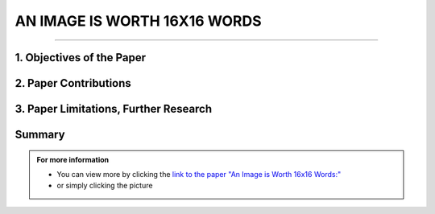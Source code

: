 AN IMAGE IS WORTH 16X16 WORDS
=============================
------------------------------------------

1. Objectives of the Paper
---------------------------
 
.. raw:: html

    <p style="text-align: justify;"><span style="color:blue;">  

    What problem is the paper tackling?
    </span></p>
    
    <p style="text-align: justify;"><span style="color:#00008B;"> <i> 

    The paper addresses the challenge of applying Transformer architecture to Computer Vision tasks, aiming to reduce the heavy reliance on Convolutional Neural Networks (CNNs) in the field. It argues that this transition would yield comparable results to traditional CNNs while requiring fewer computational resources for training.
    </i> </span></p>
    

    <p style="text-align: justify;"><span style="color:blue;"><i>  
    What is the relevant background for this problem?
    </i> </span></p>
    <p style="text-align: justify;"><span style="color:#00008B;"><i>

    Transformers have been extensively used for Natural Language Processing (NLP) tasks, exemplified by state-of-the-art models like BERT and GPT. While there has been some exploration of using transformers for image tasks, it has generally been resource-intensive.
    </i> </span></p>


2. Paper Contributions
-----------------------

.. raw:: html   

    <p style="text-align: justify;"><span style="color:blue;"> 
    What methods did the paper propose to address the problem?
    
    </span></p>
    <p style="text-align: justify;"><span style="color:#00008B;"><i>

    The Vision Transformer (ViT) revolutionizes image processing by converting images into a sequence of flattened 2D patches, to which a learnable embedding token is added. This token functions similarly to the class token in BERT, while positional embeddings are added to retain spatial information. The transformer encoder is employed to process these sequences, with alternating layers of multi-head self-attention and MLP blocks. During pre-training and fine-tuning, a classification MLP head is attached to the encoder output. The model is pre-trained on large datasets and then fine-tuned for specific tasks by replacing the pre-trained prediction head with a newly initialized zero-initialized layer.    
    </i> </span></p>

    <p style="text-align: justify;"><span style="color:blue;"> 

    How are the paper’s contributions different from previous related works?
    </span></p>
    <p style="text-align: justify;"><span style="color:#00008B;"><i>

    The Vision Transformer (ViT) stands out as one of the first successful applications of standalone transformers for computer vision. Unlike previous models like DETR that used transformers in conjunction with CNNs, ViT operates independently. Its main advantage lies in its ability to achieve similar accuracy to previous models like Noisy Student, but requiring approximately five times less training time. In summary, ViT offers comparable accuracy with significantly reduced computation time, making it a more efficient option for computer vision tasks.
    </i></span></p>


.. image:: /Documentation/images/References/images16.webp
   :width: 700
   :align: center
   :alt: Alternative Text

 
.. raw:: html  


    <p style="text-align: justify;"><span style="color:#00008B;"><i>

    The Vision Transformer (ViT) represents a departure from traditional convolutional neural network (CNN) models by omitting convolutions. While Multilayer Perceptrons (MLPs) theoretically offer superior performance, their practical efficacy has been limited by data constraints. However, ViT overcomes this hurdle by leveraging a large dataset, eliminating the need for the inductive bias inherent in CNNs. Unlike traditional MLPs, transformers employ self-attention as their core mechanism, allowing them to understand input relationships. In Natural Language Processing (NLP), transformers compute bidirectional relations between words, resulting in less strict ordering compared to unidirectional Recurrent Neural Networks (RNNs).
    </i> </span></p>

    <p style="text-align: justify;"><span style="color:#00008B;"><i>

    The paper evaluates the effectiveness of the Vision Transformer (ViT) by examining its internal representations through attention heads analysis. It finds that ViT encodes spatial relations between patches and integrates global information even in lower layers. Quantitative performance analysis and qualitative visualization of attention maps further supplement the study.
    </i></span></p>

3. Paper Limitations, Further Research
----------------------------------------

.. raw:: html

    <p style="text-align: justify;"><span style="color:#00008B;"></i> 

    The paper introduces Vision Transformers (ViT) as an alternative to CNNs or hybrid approaches for image tasks. While the results are promising, they lack performance evaluation for tasks beyond classification, such as detection and segmentation. Unlike previous studies, the performance improvement for transformers is more limited compared to CNNs. However, the authors suggest that further pre-training could enhance performance, as ViT is scalable compared to other models. Additionally, scaling laws presented by Kaplan et al. for transformers in NLP suggest potential scalability to larger datasets in computer vision (CV). This hints at the possibility of transformers becoming a universal model capable of learning various human tasks and scaling with data. While this vision is not yet realized, the paper suggests a potential future trend in the field.
    </i></span></p>




Summary
------------


.. admonition::  For more information

   .. container:: blue-box
   

      * You can view more by clicking the  `link to the paper "An Image is Worth 16x16 Words:" <https://arxiv.org/pdf/1706.03762.pdf>`__ 
        
      * or simply clicking the picture
    
.. image:: /Documentation/images/References/examples.png
   :width: 700
   :align: center
   :alt: Alternative Text
   :target: https://arxiv.org/pdf/1706.03762.pdf